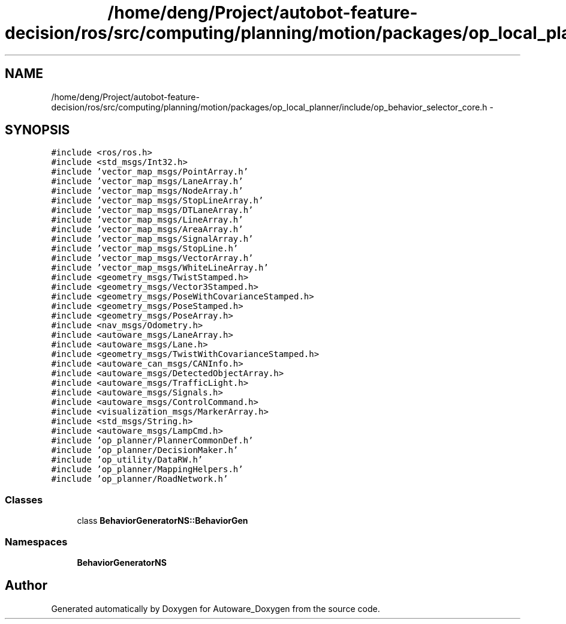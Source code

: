 .TH "/home/deng/Project/autobot-feature-decision/ros/src/computing/planning/motion/packages/op_local_planner/include/op_behavior_selector_core.h" 3 "Fri May 22 2020" "Autoware_Doxygen" \" -*- nroff -*-
.ad l
.nh
.SH NAME
/home/deng/Project/autobot-feature-decision/ros/src/computing/planning/motion/packages/op_local_planner/include/op_behavior_selector_core.h \- 
.SH SYNOPSIS
.br
.PP
\fC#include <ros/ros\&.h>\fP
.br
\fC#include <std_msgs/Int32\&.h>\fP
.br
\fC#include 'vector_map_msgs/PointArray\&.h'\fP
.br
\fC#include 'vector_map_msgs/LaneArray\&.h'\fP
.br
\fC#include 'vector_map_msgs/NodeArray\&.h'\fP
.br
\fC#include 'vector_map_msgs/StopLineArray\&.h'\fP
.br
\fC#include 'vector_map_msgs/DTLaneArray\&.h'\fP
.br
\fC#include 'vector_map_msgs/LineArray\&.h'\fP
.br
\fC#include 'vector_map_msgs/AreaArray\&.h'\fP
.br
\fC#include 'vector_map_msgs/SignalArray\&.h'\fP
.br
\fC#include 'vector_map_msgs/StopLine\&.h'\fP
.br
\fC#include 'vector_map_msgs/VectorArray\&.h'\fP
.br
\fC#include 'vector_map_msgs/WhiteLineArray\&.h'\fP
.br
\fC#include <geometry_msgs/TwistStamped\&.h>\fP
.br
\fC#include <geometry_msgs/Vector3Stamped\&.h>\fP
.br
\fC#include <geometry_msgs/PoseWithCovarianceStamped\&.h>\fP
.br
\fC#include <geometry_msgs/PoseStamped\&.h>\fP
.br
\fC#include <geometry_msgs/PoseArray\&.h>\fP
.br
\fC#include <nav_msgs/Odometry\&.h>\fP
.br
\fC#include <autoware_msgs/LaneArray\&.h>\fP
.br
\fC#include <autoware_msgs/Lane\&.h>\fP
.br
\fC#include <geometry_msgs/TwistWithCovarianceStamped\&.h>\fP
.br
\fC#include <autoware_can_msgs/CANInfo\&.h>\fP
.br
\fC#include <autoware_msgs/DetectedObjectArray\&.h>\fP
.br
\fC#include <autoware_msgs/TrafficLight\&.h>\fP
.br
\fC#include <autoware_msgs/Signals\&.h>\fP
.br
\fC#include <autoware_msgs/ControlCommand\&.h>\fP
.br
\fC#include <visualization_msgs/MarkerArray\&.h>\fP
.br
\fC#include <std_msgs/String\&.h>\fP
.br
\fC#include <autoware_msgs/LampCmd\&.h>\fP
.br
\fC#include 'op_planner/PlannerCommonDef\&.h'\fP
.br
\fC#include 'op_planner/DecisionMaker\&.h'\fP
.br
\fC#include 'op_utility/DataRW\&.h'\fP
.br
\fC#include 'op_planner/MappingHelpers\&.h'\fP
.br
\fC#include 'op_planner/RoadNetwork\&.h'\fP
.br

.SS "Classes"

.in +1c
.ti -1c
.RI "class \fBBehaviorGeneratorNS::BehaviorGen\fP"
.br
.in -1c
.SS "Namespaces"

.in +1c
.ti -1c
.RI " \fBBehaviorGeneratorNS\fP"
.br
.in -1c
.SH "Author"
.PP 
Generated automatically by Doxygen for Autoware_Doxygen from the source code\&.

